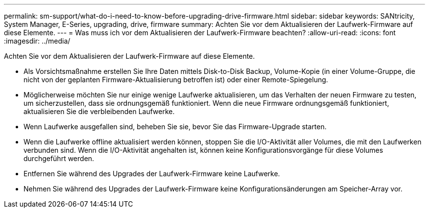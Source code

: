 ---
permalink: sm-support/what-do-i-need-to-know-before-upgrading-drive-firmware.html 
sidebar: sidebar 
keywords: SANtricity, System Manager, E-Series, upgrading, drive, firmware 
summary: Achten Sie vor dem Aktualisieren der Laufwerk-Firmware auf diese Elemente. 
---
= Was muss ich vor dem Aktualisieren der Laufwerk-Firmware beachten?
:allow-uri-read: 
:icons: font
:imagesdir: ../media/


[role="lead"]
Achten Sie vor dem Aktualisieren der Laufwerk-Firmware auf diese Elemente.

* Als Vorsichtsmaßnahme erstellen Sie Ihre Daten mittels Disk-to-Disk Backup, Volume-Kopie (in einer Volume-Gruppe, die nicht von der geplanten Firmware-Aktualisierung betroffen ist) oder einer Remote-Spiegelung.
* Möglicherweise möchten Sie nur einige wenige Laufwerke aktualisieren, um das Verhalten der neuen Firmware zu testen, um sicherzustellen, dass sie ordnungsgemäß funktioniert. Wenn die neue Firmware ordnungsgemäß funktioniert, aktualisieren Sie die verbleibenden Laufwerke.
* Wenn Laufwerke ausgefallen sind, beheben Sie sie, bevor Sie das Firmware-Upgrade starten.
* Wenn die Laufwerke offline aktualisiert werden können, stoppen Sie die I/O-Aktivität aller Volumes, die mit den Laufwerken verbunden sind. Wenn die I/O-Aktivität angehalten ist, können keine Konfigurationsvorgänge für diese Volumes durchgeführt werden.
* Entfernen Sie während des Upgrades der Laufwerk-Firmware keine Laufwerke.
* Nehmen Sie während des Upgrades der Laufwerk-Firmware keine Konfigurationsänderungen am Speicher-Array vor.

